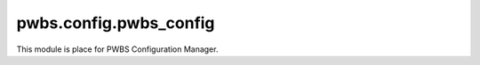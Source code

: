 pwbs.config.pwbs_config
-----------------------

.. py:module:: pwbs.config.pwbs_config

This module is place for PWBS Configuration Manager.

.. py:class:: PWBS_ConfigManager()

    This class is holding PWBS Config Manager.

    .. py:attribute:: log = pwbs.log.logger.Logger()
    
        Logger

    .. py:attribute:: verbose = 1
    
        Verbose Level

    .. py:attribute:: debug = False
    
        Debug Mode

    .. py:attribute:: configmanager = pwbs.config.configmanager.ConfigManager()
    
        Local Configuration File Manager

    .. py:attribute:: commands = pwbs.command.command.CommandList([])
    
        Commands List

    .. py:method:: config_file()
    
        Configuration File Loader

        :returns: Data from Configuration File
        :rtype: dict
    
    .. py:method:: commands_to_commandlist()
    
        Method for changing Configuration File Data to CommandList Object

        :raises PWBSInvalidConfigFile: Invalid Configuration File

    .. py:staticmethod:: ctcl__cmdtype(commandbody)
    
        This method is to change Command Dict Object into :py:class:`pwbs.command.command.CommandType`.

        :argument dict commandbody: Command Dict Object

    .. py:staticmethod:: ctcl__comment(commandbody)
    
        This method is to change Command Dict Object into :py:class:`str` with comment.

        :argument dict commandbody: Command Dict Object

    .. py:staticmethod:: ctcl__cmdmode(commandbody)
    
        This method is to change Command Dict Object into :py:class:`pwbs.command.command.CommandMode`.

        :argument dict commandbody: Command Dict Object

    .. py:staticmethod:: ctcl__arguments(commandbody)
    
        This method is to change Command Dict Object into :py:class:`list` with arguments.

        :argument dict commandbody: Command Dict Object

    .. py:staticmethod:: ctcl__commands(commandbody)
    
        This method is to change Command Dict Object into :py:class:`list` with commands.

        :argument dict commandbody: Command Dict Object

    .. py:staticmethod:: ctcl__platform(commandbody)
    
        This method is to change Command Dict Object into :py:class:`pwbs.command.command.Platform`.

        :argument dict commandbody: Command Dict Object
    
        